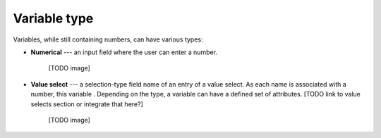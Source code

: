 .. _uxVariableBlockType:

Variable type
=============

Variables, while still containing numbers, can have various types:

* **Numerical** --- an input field where the user can enter a number.

    [TODO image]

* **Value select** --- a selection-type field name of an entry of a value select. As each name is associated with a number, this variable . Depending on the type, a variable can have a defined set of attributes. [TODO link to value selects section or integrate that here?]

    [TODO image]
